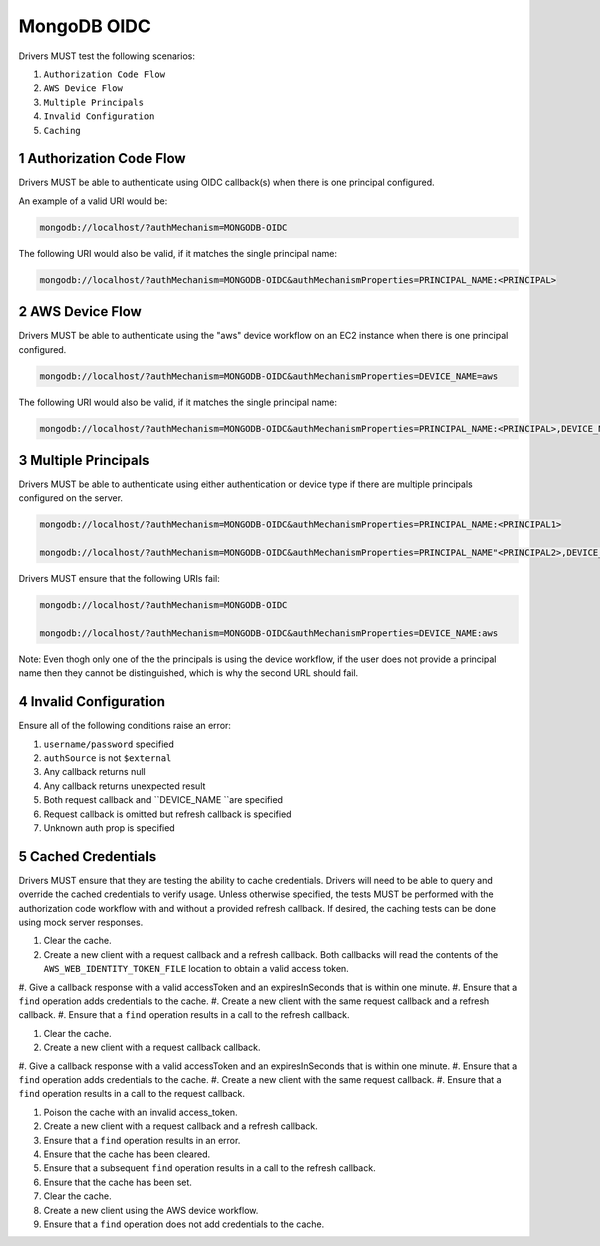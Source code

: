 ============
MongoDB OIDC
============

Drivers MUST test the following scenarios:

#. ``Authorization Code Flow``
#. ``AWS Device Flow``
#. ``Multiple Principals``
#. ``Invalid Configuration``
#. ``Caching``


.. sectnum::

Authorization Code Flow
=======================

Drivers MUST be able to authenticate using OIDC callback(s) when there
is one principal configured.

An example of a valid URI would be:

.. code-block::

  mongodb://localhost/?authMechanism=MONGODB-OIDC

The following URI would also be valid, if it matches the single principal name:

.. code-block::

  mongodb://localhost/?authMechanism=MONGODB-OIDC&authMechanismProperties=PRINCIPAL_NAME:<PRINCIPAL>


AWS Device Flow
===============

Drivers MUST be able to authenticate using the "aws" device workflow on an EC2 instance when there is one principal configured.

.. code-block::

  mongodb://localhost/?authMechanism=MONGODB-OIDC&authMechanismProperties=DEVICE_NAME=aws

The following URI would also be valid, if it matches the single principal name:

.. code-block::

  mongodb://localhost/?authMechanism=MONGODB-OIDC&authMechanismProperties=PRINCIPAL_NAME:<PRINCIPAL>,DEVICE_NAME:aws


Multiple Principals
===================

Drivers MUST be able to authenticate using either authentication or device
type if there are multiple principals configured on the server.

.. code-block::

  mongodb://localhost/?authMechanism=MONGODB-OIDC&authMechanismProperties=PRINCIPAL_NAME:<PRINCIPAL1>

  mongodb://localhost/?authMechanism=MONGODB-OIDC&authMechanismProperties=PRINCIPAL_NAME"<PRINCIPAL2>,DEVICE_NAME:aws

Drivers MUST ensure that the following URIs fail:

.. code-block::

  mongodb://localhost/?authMechanism=MONGODB-OIDC

  mongodb://localhost/?authMechanism=MONGODB-OIDC&authMechanismProperties=DEVICE_NAME:aws

Note: Even thogh only one of the the principals is using the device workflow,
if the user does not provide a principal name then they cannot be
distinguished, which is why the second URL should fail.

Invalid Configuration
=====================

Ensure all of the following conditions raise an error:

#. ``username/password`` specified
#. ``authSource`` is not ``$external``
#. Any callback returns null
#. Any callback returns unexpected result
#. Both request callback and ``DEVICE_NAME ``are specified
#. Request callback is omitted but refresh callback is specified
#. Unknown auth prop is specified

Cached Credentials
==================

Drivers MUST ensure that they are testing the ability to cache credentials.
Drivers will need to be able to query and override the cached credentials to
verify usage.  Unless otherwise specified, the tests MUST be performed with
the authorization code workflow with and without a provided refresh callback.
If desired, the caching tests can be done using mock server responses.

#. Clear the cache.
#. Create a new client with a request callback and a refresh callback.  Both callbacks will read the contents of the ``AWS_WEB_IDENTITY_TOKEN_FILE`` location to obtain a valid access token.
#. Give a callback response with a valid accessToken and an expiresInSeconds
that is within one minute.
#. Ensure that a ``find`` operation adds credentials to the cache.
#. Create a new client with the same request callback and a refresh callback.
#. Ensure that a ``find`` operation results in a call to the refresh callback.

#. Clear the cache.
#. Create a new client with a request callback callback.
#. Give a callback response with a valid accessToken and an expiresInSeconds
that is within one minute.
#. Ensure that a ``find`` operation adds credentials to the cache.
#. Create a new client with the same request callback.
#. Ensure that a ``find`` operation results in a call to the request callback.

#. Poison the cache with an invalid access_token.
#. Create a new client with a request callback and a refresh callback.
#. Ensure that a ``find`` operation results in an error.
#. Ensure that the cache has been cleared.
#. Ensure that a subsequent ``find`` operation results in a call to the refresh callback.
#. Ensure that the cache has been set.

#. Clear the cache.
#. Create a new client using the AWS device workflow.
#. Ensure that a ``find`` operation does not add credentials to the cache.